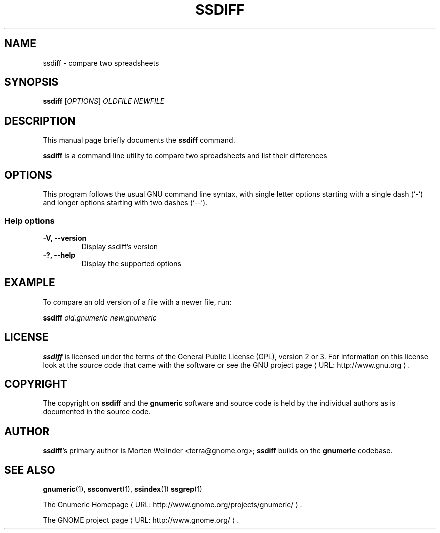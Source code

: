 .de URL
\\$2 \(laURL: \\$1 \(ra\\$3
..
.if \n[.g] .mso www.tmac
.TH SSDIFF 1 "2012-12-24" gnumeric "GNOME"
.SH NAME
ssdiff \- compare two spreadsheets

.SH SYNOPSIS
\fBssdiff \fR [\fIOPTIONS\fR] \fIOLDFILE\fR \fINEWFILE\fR

.SH DESCRIPTION
This manual page briefly documents the \fBssdiff\fR command.

\fBssdiff\fR is a command line utility to compare two spreadsheets and list their differences

.\".SH "RETURN VALUE"
.\".SH "EXIT STATUS"
.\".SH ERRORS
.SH OPTIONS
This program follows the usual GNU command line syntax, with single
letter options starting with a single dash (`-') and longer options
starting with two dashes (`--').

.SS "Help options"
.TP
.B \-V, \-\-version
Display ssdiff's version
.TP
.B \-?, \-\-help
Display the supported options

.\".SH USAGE
.SH EXAMPLE
To compare an old version of a file with a newer file, run:
.PP
\fBssdiff\fR \fIold.gnumeric\fR \fInew.gnumeric\fR
.PP

.\".SH FILES
.\".SH ENVIRONMENT
.\".SH DIAGNOSTICS
.\".SH SECURITY
.\".SH CONFORMING TO
.\".SH NOTES
.\".SH BUGS

.SH LICENSE

\fBssdiff\fR is licensed under the terms of the General Public
License (GPL), version 2 or 3. For information on this license look at the
source code that came with the software or see the 
.URL "http://www.gnu.org" "GNU project page" .

.SH COPYRIGHT

The copyright on \fBssdiff\fR and the \fBgnumeric\fR software and source
code is held by the individual authors as is documented in the source code.

.SH AUTHOR

\fBssdiff\fR's primary author is Morten Welinder <terra@gnome.org>; 
\fBssdiff\fR builds on the \fBgnumeric\fR codebase.

.SH SEE ALSO
\fBgnumeric\fR(1),
\fBssconvert\fR(1),
\fBssindex\fR(1)
\fBssgrep\fR(1)

.URL "http://www.gnome.org/projects/gnumeric/" "The Gnumeric Homepage" .

.URL "http://www.gnome.org/" "The GNOME project page" .
